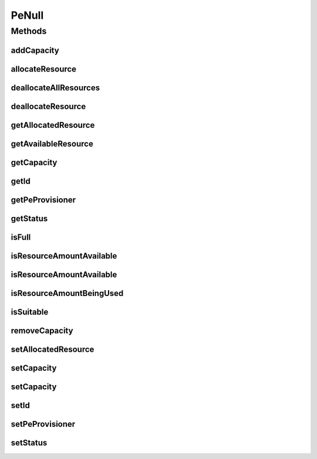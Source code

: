 .. java:import:: org.cloudbus.cloudsim.provisioners PeProvisioner

.. java:import:: org.cloudbus.cloudsim.provisioners PeProvisionerSimple

PeNull
======

.. java:package:: org.cloudbus.cloudsim.resources
   :noindex:

.. java:type:: final class PeNull implements Pe

   A class that implements the Null Object Design Pattern for \ :java:ref:`Pe`\  class.

   :author: Manoel Campos da Silva Filho

   **See also:** :java:ref:`Pe.NULL`

Methods
-------
addCapacity
^^^^^^^^^^^

.. java:method:: @Override public boolean addCapacity(long capacityToAdd)
   :outertype: PeNull

allocateResource
^^^^^^^^^^^^^^^^

.. java:method:: @Override public boolean allocateResource(long amountToAllocate)
   :outertype: PeNull

deallocateAllResources
^^^^^^^^^^^^^^^^^^^^^^

.. java:method:: @Override public long deallocateAllResources()
   :outertype: PeNull

deallocateResource
^^^^^^^^^^^^^^^^^^

.. java:method:: @Override public boolean deallocateResource(long amountToDeallocate)
   :outertype: PeNull

getAllocatedResource
^^^^^^^^^^^^^^^^^^^^

.. java:method:: @Override public long getAllocatedResource()
   :outertype: PeNull

getAvailableResource
^^^^^^^^^^^^^^^^^^^^

.. java:method:: @Override public long getAvailableResource()
   :outertype: PeNull

getCapacity
^^^^^^^^^^^

.. java:method:: @Override public long getCapacity()
   :outertype: PeNull

getId
^^^^^

.. java:method:: @Override public int getId()
   :outertype: PeNull

getPeProvisioner
^^^^^^^^^^^^^^^^

.. java:method:: @Override public PeProvisioner getPeProvisioner()
   :outertype: PeNull

getStatus
^^^^^^^^^

.. java:method:: @Override public Status getStatus()
   :outertype: PeNull

isFull
^^^^^^

.. java:method:: @Override public boolean isFull()
   :outertype: PeNull

isResourceAmountAvailable
^^^^^^^^^^^^^^^^^^^^^^^^^

.. java:method:: @Override public boolean isResourceAmountAvailable(long amountToCheck)
   :outertype: PeNull

isResourceAmountAvailable
^^^^^^^^^^^^^^^^^^^^^^^^^

.. java:method:: @Override public boolean isResourceAmountAvailable(double amountToCheck)
   :outertype: PeNull

isResourceAmountBeingUsed
^^^^^^^^^^^^^^^^^^^^^^^^^

.. java:method:: @Override public boolean isResourceAmountBeingUsed(long amountToCheck)
   :outertype: PeNull

isSuitable
^^^^^^^^^^

.. java:method:: @Override public boolean isSuitable(long newTotalAllocatedResource)
   :outertype: PeNull

removeCapacity
^^^^^^^^^^^^^^

.. java:method:: @Override public boolean removeCapacity(long capacityToRemove)
   :outertype: PeNull

setAllocatedResource
^^^^^^^^^^^^^^^^^^^^

.. java:method:: @Override public boolean setAllocatedResource(long newTotalAllocatedResource)
   :outertype: PeNull

setCapacity
^^^^^^^^^^^

.. java:method:: @Override public boolean setCapacity(long mipsCapacity)
   :outertype: PeNull

setCapacity
^^^^^^^^^^^

.. java:method:: @Override public boolean setCapacity(double mipsCapacity)
   :outertype: PeNull

setId
^^^^^

.. java:method:: @Override public void setId(int id)
   :outertype: PeNull

setPeProvisioner
^^^^^^^^^^^^^^^^

.. java:method:: @Override public Pe setPeProvisioner(PeProvisioner peProvisioner)
   :outertype: PeNull

setStatus
^^^^^^^^^

.. java:method:: @Override public boolean setStatus(Status status)
   :outertype: PeNull

